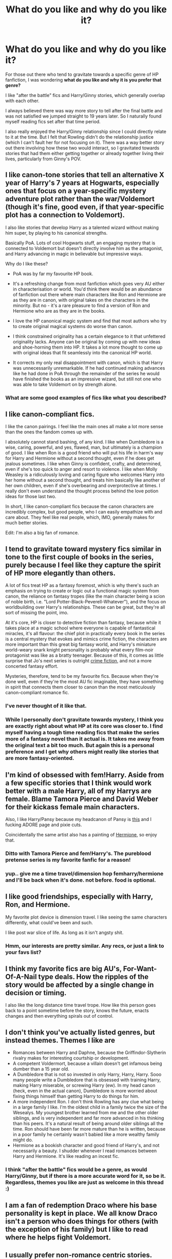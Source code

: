 #+TITLE: What do you like and why do you like it?

* What do you like and why do you like it?
:PROPERTIES:
:Author: goodlife23
:Score: 19
:DateUnix: 1476809792.0
:DateShort: 2016-Oct-18
:END:
For those out there who tend to gravitate towards a specific genre of HP fanfiction, I was wondering *what do you like and why it is you prefer that genre?*

I like "after the battle" fics and Harry/Ginny stories, which generally overlap with each other.

I always believed there was way more story to tell after the final battle and was not satisfied we jumped straight to 19 years later. So I naturally found myself reading fics set after that time period.

I also really enjoyed the Harry/Ginny relationship since I could directly relate to it at the time. But I felt that Rowling didn't do the relationship justice (which I can't fault her for not focusing on it). There was a way better story out there involving how these two would interact, so I gravitated towards stories that had them either getting together or already together living their lives, particularly from Ginny's POV.


** I like canon-tone stories that tell an alternative X year of Harry's 7 years at Hogwarts, especially ones that focus on a year-specific mystery adventure plot rather than the war/Voldemort (though it's fine, good even, if that year-specific plot has a connection to Voldemort).

I also like stories that develop Harry as a talented wizard without making him super, by playing to his canonical strengths.

Basically PoA. Lots of cool Hogwarts stuff, an engaging mystery that is connected to Voldemort but doesn't directly involve him as the antagonist, and Harry advancing in magic in believable but impressive ways.

Why do I like these?

- PoA was by far my favourite HP book.

- It's a refreshing change from most fanfiction which goes very AU either in characterisation or world. You'd think there would be an abundance of fanfiction out there where main characters like Ron and Hermione are as they are in canon, with original takes on the characters in the minority. But no - it's a rare pleasure to find a version of Ron and Hermione who are as they are in the books.

- I love the HP canonical magic system and find that most authors who try to create original magical systems do worse than canon.

- I think constrained originality has a certain elegance to it that unfettered originality lacks. Anyone can be original by coming up with new ideas and shoe-horning them into HP. It takes a lot more thought to come up with original ideas that fit seamlessly into the canonical HP world.

- It corrects my only real disappointment with canon, which is that Harry was unnecessarily unremarkable. If he had continued making advances like he had done in PoA through the remainder of the series he would have finished the books as an impressive wizard, but still not one who was able to take Voldemort on by strength alone.
:PROPERTIES:
:Author: Taure
:Score: 17
:DateUnix: 1476816878.0
:DateShort: 2016-Oct-18
:END:

*** What are some good examples of fics like what you described?
:PROPERTIES:
:Author: Triliro
:Score: 3
:DateUnix: 1476829788.0
:DateShort: 2016-Oct-19
:END:


** I like canon-compliant fics.

I like the canon pairings. I feel like the main ones all make a lot more sense than the ones the fandom comes up with.

I absolutely cannot stand bashing, of any kind. I like when Dumbledore is a wise, caring, powerful, and yes, flawed, man, but ultimately is a champion of good. I like when Ron is a good friend who will put his life in harm's way for Harry and Hermione without a second thought, even if he does get jealous sometimes. I like when Ginny is confident, crafty, and determined, even if she's too quick to anger and resort to violence. I like when Molly Weasley is a ridiculously loving and caring figure who welcomes Harry into her home without a second thought, and treats him basically like another of her own children, even if she's overbearing and overprotective at times. I really don't even understand the thought process behind the love potion ideas for those last two.

In short, I like canon-compliant fics because the canon characters are incredibly complex, but good people, who I can easily empathize with and care about. They feel like real people, which, IMO, generally makes for much better stories.

Edit: I'm also a big fan of romance.
:PROPERTIES:
:Author: hawksfan81
:Score: 8
:DateUnix: 1476825858.0
:DateShort: 2016-Oct-19
:END:


** I tend to gravitate toward mystery fics similar in tone to the first couple of books in the series, purely because I feel like they capture the spirit of HP more elegantly than others.

A lot of fics treat HP as a fantasy foremost, which is why there's such an emphasis on trying to create or logic out a functional magic system from canon, the reliance on fantasy tropes (like the main character being a scion of noble birth, i.e. "Lord Potter-Black-Peverell-Whatever"), and the focus on worldbuilding over Harry's relationships. These can be great, but they're all sort of missing the point, imo.

At it's core, HP is closer to detective fiction than fantasy, because while it takes place at a magic school where everyone is capable of fantastical miracles, it's all flavour: the chief plot in practically every book in the series is a central mystery that evokes and mimics crime fiction, the characters are more important than this great big fantasy world, and Harry's miniature world-weary snark knight personality is probably what every film-noir protagonist was like as a bratty teenager. Because of this, it comes as little surprise that Jo's next series is outright [[https://en.wikipedia.org/wiki/Cormoran_Strike][crime fiction]], and not a more concerted fantasy effort.

Mysteries, therefore, tend to be my favourite fics. Because when they're done well, even if they're the most AU fic imaginable, they have something in spirit that connects them closer to canon than the most meticulously canon-compliant romance fic.
:PROPERTIES:
:Author: Zeitgeist84
:Score: 7
:DateUnix: 1476826511.0
:DateShort: 2016-Oct-19
:END:

*** I've never thought of it like that.
:PROPERTIES:
:Author: Averant
:Score: 2
:DateUnix: 1476828693.0
:DateShort: 2016-Oct-19
:END:


*** While I personally don't gravitate towards mystery, I think you are exactly right about what HP at its core was closer to. I find myself having a tough time reading fics that make the series more of a fantasy novel than it actual is. It takes me away from the original text a bit too much. But again this is a personal preference and I get why others might really like stories that are more fantasy-oriented.
:PROPERTIES:
:Author: goodlife23
:Score: 1
:DateUnix: 1476828496.0
:DateShort: 2016-Oct-19
:END:


** I'm kind of obsessed with fem!Harry. Aside from a few specific stories that I think would work better with a male Harry, all of my Harrys are female. Blame Tamora Pierce and David Weber for their kickass female main characters.

Also, I like Harry/Pansy because my headcanon of Pansy is [[http://kuvshinov-ilya.deviantart.com/art/BANG-513038928][this]] and I fucking ADORE page and pixie cuts.

Coincidentally the same artist also has a painting of [[http://kuvshinov-ilya.deviantart.com/art/First-Year-Hermione-506319432][Hermione]], so enjoy that.
:PROPERTIES:
:Author: Averant
:Score: 5
:DateUnix: 1476828489.0
:DateShort: 2016-Oct-19
:END:

*** Ditto with Tamora Pierce and fem!Harry's. The pureblood pretense series is my favorite fanfic for a reason!
:PROPERTIES:
:Score: 3
:DateUnix: 1476829000.0
:DateShort: 2016-Oct-19
:END:


*** yup.. give me a time travel/dimension hop femharry/hermione and I'll be back when it's done. not before. food is optional.
:PROPERTIES:
:Author: sfjoellen
:Score: 2
:DateUnix: 1476867608.0
:DateShort: 2016-Oct-19
:END:


** I like good friendships, especially with Harry, Ron, and Hermione.

My favorite plot device is dimension travel. I like seeing the same characters differently, what could've been and such.

I like post war slice of life. As long as it isn't angsty shit.
:PROPERTIES:
:Author: howtopleaseme
:Score: 10
:DateUnix: 1476814538.0
:DateShort: 2016-Oct-18
:END:

*** Hmm, our interests are pretty similar. Any recs, or just a link to your favs list?
:PROPERTIES:
:Author: OwlPostAgain
:Score: 2
:DateUnix: 1476833699.0
:DateShort: 2016-Oct-19
:END:


** I think my favorite fics are big AU's, For-Want-Of-A-Nail type deals. How the ripples of the story would be affected by a single change in decision or timing.

I also like the long distance time travel trope. How like this person goes back to a point sometime before the story, knows the future, enacts changes and then everything spirals out of control.
:PROPERTIES:
:Author: ZephyrLegend
:Score: 2
:DateUnix: 1476823725.0
:DateShort: 2016-Oct-19
:END:


** I don't think you've actually listed genres, but instead themes. Themes I like are

- Romances between Harry and Daphne, because the Griffindor-Slytherin rivalry makes for interesting courtship or development.
- A competent Voldermort, because a villain doesn't get infamous being dumber than a 15 year old.
- A Dumbledore that is not so invested in only Harry, Harry, Harry. Sooo many people write a Dumbledore that is obsessed with training Harry, making Harry miserable, or screwing Harry (ew). In my head canon (heck, even in the actual canon), Dumbledore is more worried about fixing things himself than getting Harry to do things for him.
- A more independent Ron. I don't think Rowling has any clue what being in a large family I like. I'm the oldest child in a family twice the size of the Wesealys. My youngest brother learned from me and the other older siblings, and is very independent and far more advanced in his thinking than his peers. It's a natural result of being around older siblings all the time. Ron should have been far more mature than he is written, because in a poor family he certainly wasn't babied like a more wealthy family might do.
- Hermione as a bookish character and good friend of Harry's, and not necessarily a beauty. I shudder whenever I read romances between Harry and Hermione. It's like reading an incest fic.
:PROPERTIES:
:Author: SaeculaSaeculorum
:Score: 3
:DateUnix: 1476825725.0
:DateShort: 2016-Oct-19
:END:

*** I think "after the battle" fics would be a genre, as would Harry/Ginny, but if there is a more accurate word for it, so be it. Regardless, themes you like are just as welcome in this thread :)
:PROPERTIES:
:Author: goodlife23
:Score: 1
:DateUnix: 1476828269.0
:DateShort: 2016-Oct-19
:END:


** I am a fan of redemption Draco where his base personality is kept in place. We all know Draco isn't a person who does things for others (with the exception of his family) but I like to read where he helps fight Voldemort.
:PROPERTIES:
:Author: 12th_companion
:Score: 3
:DateUnix: 1476814598.0
:DateShort: 2016-Oct-18
:END:


** I usually prefer non-romance centric stories.

My favorite genre perhaps time travel where Harry physically travels, not his memory/conscious/soul sends to younger body. I can't imagine someone with 30-40 years old mentally dating with a 15-16 year old or going through another 7 years with children.

Time/Dimension travel story where older Harry raises himself is perhaps my most favorite cliche. I also like MOD cliches. I like post-war canon divergence.

I like Marauder era stories. And I would love to read stories which happened in 60s. Unfortunately I never found a good one. I've been planning to write a 60s era story where Harry accidentally ended up.

I like stories with magical exploration, magical theory & logically written.

I usually prefer individualist Harry character or teaming with characters other than Hermione & Ron. Because I already have read that in canon. I have already built an image on them which I don't want to overwrite. And I have no wish for more canon rehearsals.

If romance, I prefer Harry/OC. JKR's portrayal to each character has already sketched an image for each of them. Unfortunately I don't find any of them to suitable match for Harry. Ginny's growth Mary-Sue esk. Hermione is more suitable for Ron. The only other female JKR romantically involved with Harry - Cho is undeveloped character. Luna's character is as such as not for romance material. So I tends to avoid Harry/Ginny(/Hermione) pairing & prefer to read Harry/OC in case for romance. And I consider canon characters Daphne, Susan etc mostly OC.

I usually don't read canon continuum. Because I already have built an image about how events happened in next 19 years. I don't to rebuild or ruin it.

I despise Dumbledore/James/Sirius bashing. Because I have too much respect to these characters. Snape is a curious case. I rather like canon-esk Snape or Alan Rickman's Snape. I don't like Ron's character in canon but I despise Weasley bashing too. I also tends to avoid slash. And I avoid any Hermione-Draco/Snape pairing even if its well written. How much he redeemed/redefined, I can't imagine a world where Draco can be in relationship with a muggle, especially given his childhood.

Edit: at the end, I think I ended up reading many of the previously avoided stories because I was lacking new stories of my preferences. This causes many changes in my preferences over the years. For example, 2-3 years ago, I was OK with Ron bashing but now I despise it. I somewhat liked lord craps but now I totally avoid it. I once prefer Mentor Snape but now I tends to avoid it.
:PROPERTIES:
:Author: RandomNameTakenToo
:Score: 2
:DateUnix: 1476817539.0
:DateShort: 2016-Oct-18
:END:


** As a general rule, I tend to enjoy action/mistery fics that stray from canon, although my reason isn't the most elegant. I just get bored of reading similar scenarios play out over and over again, and to see something out of the ordinary--even if it means a tonal shift from canon HP--is always welcome.

I also give extra props to fics that play this out over time, so that instead of the fic being either canon or AU, it can be more like a dimmer switch that gradually diverges further and further as it progresses. Along the way you can introduce new characters, locations, spells & systems of magic etc. Good times.
:PROPERTIES:
:Author: Pashow
:Score: 2
:DateUnix: 1476818094.0
:DateShort: 2016-Oct-18
:END:


** I like stories without Harry and Voldemort. I'm honestly sick and tired of them both at this point. No, I'm not interested in super unique way #41356 to defeat the Dark Lord.

Obviously I don't read a lot of fics these days :(
:PROPERTIES:
:Author: chaosattractor
:Score: 2
:DateUnix: 1476830193.0
:DateShort: 2016-Oct-19
:END:


** I read everything well-written where the characters are reasonably in character. I particularly enjoy:

- Post-Hogwarts fics that have a bit of originality to them. An antagonist who isn't related to Voldemort is rather refreshing. Ex: The Song of the Trees

- Adventure fics that have someone other than Harry as the protagonist. See: [[https://www.fanfiction.net/s/2056512/1/Invisible-Circus][Invisible Circus]]

- A genuine redemption fic. Not like most Dramione and Drarry fics that "redeem" Draco, while in reality they just whitewash him and/or fit him in leather pants. Genuine ones, which acknowledge mistakes fully and have the character work hard to acheive redemption, like [[https://www.fanfiction.net/s/10202355/1/The-Malfoy-Case][The Malfoy Case]] and [[https://www.fanfiction.net/s/6432055/1/Exile][Exile]].

- Family fics, mainly with canon pairings. Well-written domestic fics - with kids and all - appeal to me. See: Strangers at Drakeshaugh, [[https://www.fanfiction.net/s/4232042/1/The-Tales-of-Weasley-the-Father][The Tales of Weasley the Father]], Turn (to an extent)

- Large scale AUs like Prince of the Dark Kingdom and Harry Potter and the Greater Good.

- Dumbledore. You can fit him in so many different kinds of fics: he can be the eccentric grandfather in family fics, the one who gives out mysterious and whimsy dating advice in romance fics, the deeply flawed leader in war fics. Fics that explore Dumbledore and Grindelwald's history in greater detail are a particular favorite.

- Character pieces that go into detail about a particular character's mindset and feature character development. See: The Changeling, [[https://www.fanfiction.net/s/10091292/1/Under-Pressure][Under Pressure]]

- Unusual settings and professions. See: [[http://www.siye.co.uk/viewstory.php?sid=12260][Curse Breaker: The Maya]], A Long Journey Home.

- Fics written in third person present tense. Yep. Sue me.

Dislikes: Character bashing, Heavy handed characterisations, Typical hate-to-love relationships, Close adherence to traditional gender roles. And probably a hundred more.
:PROPERTIES:
:Author: PsychoGeek
:Score: 2
:DateUnix: 1476844961.0
:DateShort: 2016-Oct-19
:END:

*** Could you perhaps link some more malfoy redemption fics if you have any? It's a favorite of mine too and trying to slog through the half-baked attempts gets tiring after a bit. Drarry is preference but anything else works too if you have it! :)
:PROPERTIES:
:Author: NeonicBeast
:Score: 1
:DateUnix: 1477024433.0
:DateShort: 2016-Oct-21
:END:


** I like snape/Hermione fics. They have to be long and angsty and intense. I usually go for Hermione meeting him after the war and falling in love or time Turner fics but I like basically anything of the pair (minus underage hermione. Because ew) there has to be a lot of drama (because, well, snape) and a lot of issues to work through before that happy ending. And snape has to stay true to his character (which makes finding those fics hard)

I like these pairings because snape is probably my favorite character from the book, I always thought there was so much more to him and I think that intellectually hermione would be a good match for him.
:PROPERTIES:
:Score: 2
:DateUnix: 1476845872.0
:DateShort: 2016-Oct-19
:END:


** I like stories with lots of action and crude humor, and where Harry is badass, kind of selfish, and maybe a bit of a jerk.

Examples: The Lie I've Lived, An Old and New World, Black Comedy, Magicks of the Arcane.
:PROPERTIES:
:Author: deirox
:Score: 1
:DateUnix: 1476820363.0
:DateShort: 2016-Oct-18
:END:


** I enjoy:\\
romance stories, but not purely otherwise it would be boring.\\
No morals/Less moral harry, I enjoy these because it opens up more ways for Harry to approach things.\\
Insane/Psychopath Harry I enjoy these too, but there isn't that many.\\
Maruader eras, but where Harry befriends Snape, it doesn't have to have where James is a bully (Though I would say he is), though I don't really like Snarry.\\
I enjoy stories with a vampire in it, one was a romance which was nice, and another was just one of the students was one.\\
My favorite romance stories are Harry/Luna, and Harry/Daphne, even tho people argue that Daphne has no personality because she doesn't exist in the books.\\
I enjoy Ron/Weasley bashing (tho sometimes it isn't really bashing, just different situations like if Harry was in Slytherin I feel like Ronald Weasley wouldn't want to be his friend/would be rude to him, especially when it appears that Harry is freindly with Draco.) Fics with Manipulative Dumbledore ranging from mildly manipulative to attempting to manipulate their whole life. (Basically in canon you have three options:\\
a. It's a children's book initially so of course its unrealistic.\\
b. Incompetent Dumbledore\\
c. Manipulative Dumbledore. Sure it IS the first one probably, but if we go by that rule we can just throw away anything that we don't like.)\\
I enjoy fics where Harry is friends/friendly/has a friendly rivalry.
:PROPERTIES:
:Author: Missing_Minus
:Score: 1
:DateUnix: 1476825710.0
:DateShort: 2016-Oct-19
:END:


** I like Harry/Hermione stories mainly (hard to find good ones nowadays).

I discovered HP with the movies first and when Harry/Cho, Harry/Ginny and Ron/Hermione happened, I was like : "Where did that come from ? Why Harry and Hermione aren't together ?". I understood why after reading the books but I still enjoy reading stories where they get together because of that.
:PROPERTIES:
:Author: Tahkare
:Score: 1
:DateUnix: 1476825767.0
:DateShort: 2016-Oct-19
:END:


** I really like Snape adopting/mentoring Harry fics. It makes my heart happy for those two actually have the love of a father/son.
:PROPERTIES:
:Author: Ladyingreypajamas
:Score: 1
:DateUnix: 1476826546.0
:DateShort: 2016-Oct-19
:END:


** I like reading badass women interacting with each other and going on adventures. JKR kind of dropped the ball on badass female side characters who weren't Love Interests or Maternal Figures until OOTP (1) (which is when Tonks, Bellatrix, Luna, Amelia Bones, and Umbridge were introduced and Emmeline Vance and Millicent Bagnold were first mentioned). So I usually like genderswapped male characters (fem!Harry's are easiest to find), expanded roles for non!Hermione female characters, and female OC characters.

(1) On a side note, it is disgraceful that Fleur was the only female champion and was always the one taken out first. I could forgive her canon weaknesses in the second and third task if her Veela FIRE AND FLIGHT MAGICAL CREATURE HERITAGE explicitly gave her an advantage against the fucking (FLYING FLAMING MAGICAL CREATURE) DRAGON instead of just giving her the worthless superpower of BEAUTY but JKR clearly hadn't yet been given the 'your series is fucking sexist, get it together and stop acting like your self-insert character Hermione is the only female character who can transcend sexist stereotypes' talk before writing GOF.
:PROPERTIES:
:Score: 1
:DateUnix: 1476832260.0
:DateShort: 2016-Oct-19
:END:


** - I love parody/comedy fics, and absurd fabrication.

- I like it when a story doesn't take itself too seriously. I had to take a break from Circular Reasoning; very heavy, and the flowery and depressing character monologues were frequent enough to break immersion.

- Stories that more to Hogwarts. I think we all have a kind of idea what Hogwarts should look like in our minds, but I love it when an author really utilises it; adds new secret rooms and tunnels, explores a bit further with the magic/lore of the castle, or has a character discover more about the forbidden forest.

Also Tom Riddle and Harry mentor fics because have such a similar background, and they both have things to offer each other in a mentor relationship. I hate the idea of Harry being as lonely as he was in canon :(.
:PROPERTIES:
:Score: 1
:DateUnix: 1476841328.0
:DateShort: 2016-Oct-19
:END:


** I really love stories that follow canon and give a backstory to a minor character, or show their version of events while the trio was off doing their thing. Not From Others by Floreat Castellum stands out as an example.
:PROPERTIES:
:Author: chatterchick
:Score: 1
:DateUnix: 1476843533.0
:DateShort: 2016-Oct-19
:END:


** Action Fics: I love stories that fill up on action scenes, battles, chase scenes ect. Especially if they are done right. JKR did to many Running/Chasing Fights: DoM, Harry through the DE chasing Snape, Escape of Privet Drive, what little fights there were in the Ministry and Gringotts and obviously the Battle of Hogwarts. She rarely had a single set fight out side of Voldemory v Dumbledore in OotP.

For Want of a Nail Fic is just a classic standard of mine.

Travel Fics, I love seeing other countries and continents of the magical world and shit like that, especially if the rest of the world (america) isn't a utopia and Britian is a assbackwards place.
:PROPERTIES:
:Author: KidCoheed
:Score: 1
:DateUnix: 1476855952.0
:DateShort: 2016-Oct-19
:END:


** Harry as the workaholic Auror. I always like the hard boiled cop stories, as well as a film noir detective feel.

I have a soft spot for a well written Luna when she shows up as a good friend. She just brings a sense of wonder and unflappable calm, and if well written a perfect foil to someone very serious.

Stories that convey a sense of scale of the magical world. (Think Harry Potter and the Wastelands of Time) It's rare to see much outside of the same few location. So when that gets expanded and the new locations are believable I like it.
:PROPERTIES:
:Author: timthomas299
:Score: 1
:DateUnix: 1476862644.0
:DateShort: 2016-Oct-19
:END:


** My go to guilty pleasure is 'For want of a Nail' fiction. I like reading stories built upon the original that slowly spiral away into their own stories. I especially like stories like this which try to make the stories more 'realistic' by introducing competent adults into the story.

I think it's probably because as I grew up, where I used to identify with Hermione and Harry, now I read the stories and think to myself, who is letting this happen? Why are you failing at you job teachers?
:PROPERTIES:
:Author: Amnistar
:Score: 1
:DateUnix: 1476907303.0
:DateShort: 2016-Oct-19
:END:


** After so many 'pet peeves' threads, it's refreshing to see one asking what we like.

I like the following:

- Hermione, Ginny, Ron
- Lots of intrigues, politics, strategies, and wars
- Logical development of characters and plot (no slavish canon rehash)
- Ruthless, smart, and proactive protagonists/antagonists
- Postwar Harry/Ginny smut
- Successful meshing of magic and technologies
:PROPERTIES:
:Author: InquisitorCOC
:Score: 1
:DateUnix: 1476811478.0
:DateShort: 2016-Oct-18
:END:

*** Yeah, some positivity is good.

Just for the sake of staying close to the thread topic, can you elaborate on why you like some of those genres? I'm interested in why people like what they like.
:PROPERTIES:
:Author: goodlife23
:Score: 2
:DateUnix: 1476812486.0
:DateShort: 2016-Oct-18
:END:

**** I generally find that personal likes/dislikes are completely irrational and random.

I'm not looking for sad stories among HP fanfics. If I want to have needs for those, I can always read current news, classic literature (e.g. Les Miserables), and history.
:PROPERTIES:
:Author: InquisitorCOC
:Score: 1
:DateUnix: 1476816376.0
:DateShort: 2016-Oct-18
:END:
